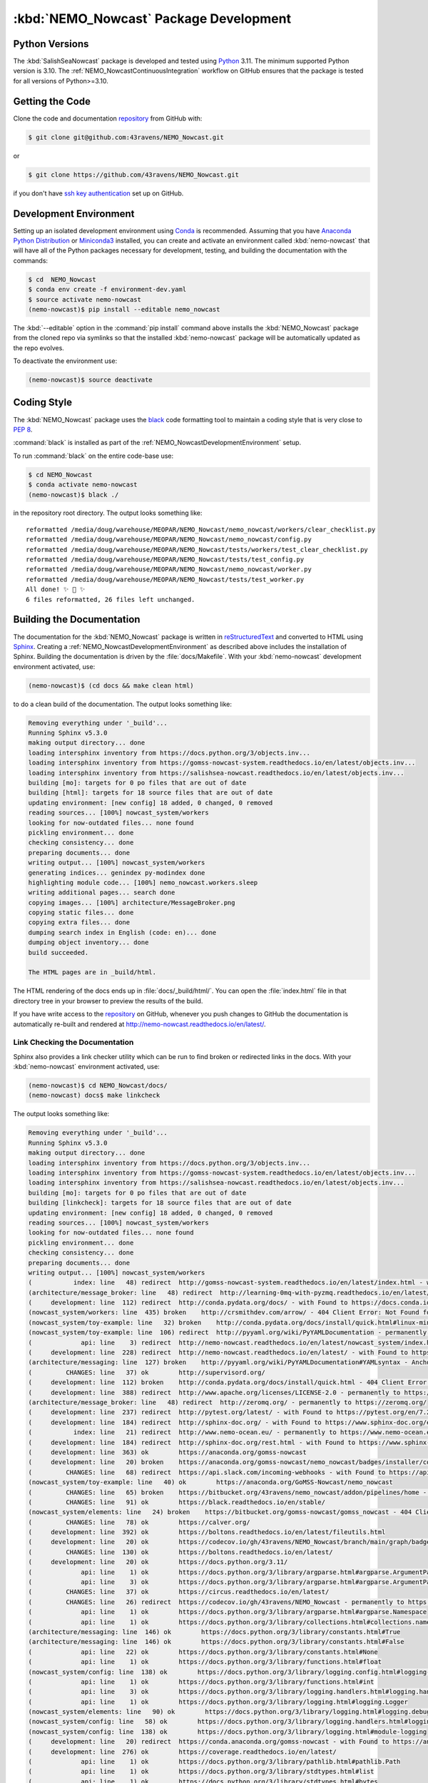 .. Copyright 2016-2021 Doug Latornell, 43ravens

.. Licensed under the Apache License, Version 2.0 (the "License");
.. you may not use this file except in compliance with the License.
.. You may obtain a copy of the License at

..    http://www.apache.org/licenses/LICENSE-2.0

.. Unless required by applicable law or agreed to in writing, software
.. distributed under the License is distributed on an "AS IS" BASIS,
.. WITHOUT WARRANTIES OR CONDITIONS OF ANY KIND, either express or implied.
.. See the License for the specific language governing permissions and
.. limitations under the License.


.. _NEMO_NowcastPackageDevelopment:

***************************************
:kbd:`NEMO_Nowcast` Package Development
***************************************

.. image:: https://img.shields.io/badge/license-Apache%202-cb2533.svg
    :target: https://www.apache.org/licenses/LICENSE-2.0
    :alt: Licensed under the Apache License, Version 2.0
.. image:: https://img.shields.io/badge/license-BSD%203--Clause-orange.svg
    :target: https://opensource.org/licenses/BSD-3-Clause
    :alt: Licensed under the BSD-3-Clause License
.. image:: https://img.shields.io/badge/Python-3.10%20%7C%203.11-blue?logo=python&label=Python&logoColor=gold
    :target: https://docs.python.org/3.11/
    :alt: Python Version
.. image:: https://img.shields.io/badge/version%20control-git-blue.svg?logo=github
    :target: https://github.com/43ravens/NEMO_Nowcast
    :alt: Git on GitHub
.. image:: https://img.shields.io/badge/code%20style-black-000000.svg
    :target: https://black.readthedocs.io/en/stable/
    :alt: The uncompromising Python code formatter
.. image:: https://readthedocs.org/projects/nemo-nowcast/badge/?version=latest
    :target: https://nemo-nowcast.readthedocs.io/en/latest/
    :alt: Documentation Status
.. image:: https://github.com/43ravens/NEMO_Nowcast/workflows/sphinx-linkcheck/badge.svg
    :target: https://github.com/43ravens/NEMO_Nowcast/actions?query=workflow%3Asphinx-linkcheck
    :alt: Sphinx linkcheck
.. image:: https://github.com/43ravens/NEMO_Nowcast/workflows/pytest-with-coverage/badge.svg
    :target: https://github.com/43ravens/NEMO_Nowcast/actions?query=workflow%3Apytest-with-coverage
    :alt: Pytest with Coverage Status
.. image:: https://codecov.io/gh/43ravens/NEMO_Nowcast/branch/main/graph/badge.svg
    :target: https://codecov.io/gh/43ravens/NEMO_Nowcast
    :alt: Codecov Testing Coverage Report
.. image:: https://github.com/43ravens/NEMO_Nowcast/actions/workflows/codeql-analysis.yaml/badge.svg
      :target: https://github.com/43ravens/NEMO_Nowcast/actions?query=workflow%3Acodeql-analysis
      :alt: CodeQL analysis
.. image:: https://img.shields.io/github/issues/43ravens/NEMO_Nowcast?logo=github
    :target: https://github.com/43ravens/NEMO_Nowcast/issues
    :alt: Issue Tracker
.. image:: https://anaconda.org/gomss-nowcast/nemo_nowcast/badges/installer/conda.svg
    :target: https://conda.anaconda.org/gomss-nowcast
    :alt: Install with conda

.. _NEMO_NowcastPythonVersions:

Python Versions
===============

.. image:: https://img.shields.io/badge/Python-3.10%20%7C%203.11-blue?logo=python&label=Python&logoColor=gold
    :target: https://docs.python.org/3.11/
    :alt: Python Version


The :kbd:`SalishSeaNowcast` package is developed and tested using `Python`_ 3.11.
The minimum supported Python version is 3.10.
The :ref:`NEMO_NowcastContinuousIntegration` workflow on GitHub ensures that the package
is tested for all versions of Python>=3.10.

.. _Python: https://www.python.org/


.. _NEMO_NowcastGettingTheCode:

Getting the Code
================

.. image:: https://img.shields.io/badge/version%20control-git-blue.svg?logo=github
    :target: https://github.com/43ravens/NEMO_Nowcast
    :alt: Git on GitHub

Clone the code and documentation `repository`_ from GitHub with:

.. _repository: https://github.com/43ravens/NEMO_Nowcast

.. code-block:: bash

    $ git clone git@github.com:43ravens/NEMO_Nowcast.git

or

.. code-block:: bash

    $ git clone https://github.com/43ravens/NEMO_Nowcast.git

if you don't have `ssh key authentication`_ set up on GitHub.

.. _ssh key authentication: https://help.github.com/en/github/authenticating-to-github/connecting-to-github-with-ssh


.. _NEMO_NowcastDevelopmentEnvironment:

Development Environment
=======================

Setting up an isolated development environment using `Conda`_ is recommended.
Assuming that you have `Anaconda Python Distribution`_ or `Miniconda3`_ installed,
you can create and activate an environment called :kbd:`nemo-nowcast` that will have all of the Python packages necessary for development,
testing,
and building the documentation with the commands:

.. _Conda: http://conda.pydata.org/docs/
.. _Anaconda Python Distribution: https://www.continuum.io/downloads
.. _Miniconda3: http://conda.pydata.org/docs/install/quick.html

.. code-block:: bash

    $ cd  NEMO_Nowcast
    $ conda env create -f environment-dev.yaml
    $ source activate nemo-nowcast
    (nemo-nowcast)$ pip install --editable nemo_nowcast

The :kbd:`--editable` option in the :command:`pip install` command above installs the :kbd:`NEMO_Nowcast` package from the cloned repo via symlinks so that the installed :kbd:`nemo-nowcast` package will be automatically updated as the repo evolves.

To deactivate the environment use:

.. code-block:: bash

    (nemo-nowcast)$ source deactivate


.. _NEMO_NowcastCodingStyle:

Coding Style
============

.. image:: https://img.shields.io/badge/code%20style-black-000000.svg
    :target: https://black.readthedocs.io/en/stable/
    :alt: The uncompromising Python code formatter

The :kbd:`NEMO_Nowcast` package uses the `black`_ code formatting tool to maintain a coding style that is very close to `PEP 8`_.

.. _black: https://black.readthedocs.io/en/stable/
.. _PEP 8: https://www.python.org/dev/peps/pep-0008/

:command:`black` is installed as part of the :ref:`NEMO_NowcastDevelopmentEnvironment` setup.

To run :command:`black` on the entire code-base use:

.. code-block:: bash

    $ cd NEMO_Nowcast
    $ conda activate nemo-nowcast
    (nemo-nowcast)$ black ./

in the repository root directory.
The output looks something like::

  reformatted /media/doug/warehouse/MEOPAR/NEMO_Nowcast/nemo_nowcast/workers/clear_checklist.py
  reformatted /media/doug/warehouse/MEOPAR/NEMO_Nowcast/nemo_nowcast/config.py
  reformatted /media/doug/warehouse/MEOPAR/NEMO_Nowcast/tests/workers/test_clear_checklist.py
  reformatted /media/doug/warehouse/MEOPAR/NEMO_Nowcast/tests/test_config.py
  reformatted /media/doug/warehouse/MEOPAR/NEMO_Nowcast/nemo_nowcast/worker.py
  reformatted /media/doug/warehouse/MEOPAR/NEMO_Nowcast/tests/test_worker.py
  All done! ✨ 🍰 ✨
  6 files reformatted, 26 files left unchanged.


.. _NEMO_NowcastBuildingTheDocumentation:

Building the Documentation
==========================

.. image:: https://readthedocs.org/projects/nemo-nowcast/badge/?version=latest
    :target: https://nemo-nowcast.readthedocs.io/en/latest/
    :alt: Documentation Status

The documentation for the :kbd:`NEMO_Nowcast` package is written in `reStructuredText`_ and converted to HTML using `Sphinx`_.
Creating a :ref:`NEMO_NowcastDevelopmentEnvironment` as described above includes the installation of Sphinx.
Building the documentation is driven by the :file:`docs/Makefile`.
With your :kbd:`nemo-nowcast` development environment activated,
use:

.. _reStructuredText: http://sphinx-doc.org/rest.html
.. _Sphinx: http://sphinx-doc.org/

.. code-block:: bash

    (nemo-nowcast)$ (cd docs && make clean html)

to do a clean build of the documentation.
The output looks something like:

.. code-block:: text

    Removing everything under '_build'...
    Running Sphinx v5.3.0
    making output directory... done
    loading intersphinx inventory from https://docs.python.org/3/objects.inv...
    loading intersphinx inventory from https://gomss-nowcast-system.readthedocs.io/en/latest/objects.inv...
    loading intersphinx inventory from https://salishsea-nowcast.readthedocs.io/en/latest/objects.inv...
    building [mo]: targets for 0 po files that are out of date
    building [html]: targets for 18 source files that are out of date
    updating environment: [new config] 18 added, 0 changed, 0 removed
    reading sources... [100%] nowcast_system/workers
    looking for now-outdated files... none found
    pickling environment... done
    checking consistency... done
    preparing documents... done
    writing output... [100%] nowcast_system/workers
    generating indices... genindex py-modindex done
    highlighting module code... [100%] nemo_nowcast.workers.sleep
    writing additional pages... search done
    copying images... [100%] architecture/MessageBroker.png
    copying static files... done
    copying extra files... done
    dumping search index in English (code: en)... done
    dumping object inventory... done
    build succeeded.

    The HTML pages are in _build/html.

The HTML rendering of the docs ends up in :file:`docs/_build/html/`.
You can open the :file:`index.html` file in that directory tree in your browser to preview the results of the build.

If you have write access to the `repository`_ on GitHub,
whenever you push changes to GitHub the documentation is automatically re-built and rendered at http://nemo-nowcast.readthedocs.io/en/latest/.


.. _NEMO_NowcastLinkCheckingTheDocumentation:

Link Checking the Documentation
-------------------------------

.. image:: https://github.com/43ravens/NEMO_Nowcast/workflows/sphinx-linkcheck/badge.svg
    :target: https://github.com/43ravens/NEMO_Nowcast/actions?query=workflow%3Asphinx-linkcheck
    :alt: Sphinx linkcheck

Sphinx also provides a link checker utility which can be run to find broken or redirected links in the docs.
With your :kbd:`nemo-nowcast` environment activated,
use:

.. code-block:: bash

    (nemo-nowcast)$ cd NEMO_Nowcast/docs/
    (nemo-nowcast) docs$ make linkcheck

The output looks something like:

.. code-block:: text

    Removing everything under '_build'...
    Running Sphinx v5.3.0
    making output directory... done
    loading intersphinx inventory from https://docs.python.org/3/objects.inv...
    loading intersphinx inventory from https://gomss-nowcast-system.readthedocs.io/en/latest/objects.inv...
    loading intersphinx inventory from https://salishsea-nowcast.readthedocs.io/en/latest/objects.inv...
    building [mo]: targets for 0 po files that are out of date
    building [linkcheck]: targets for 18 source files that are out of date
    updating environment: [new config] 18 added, 0 changed, 0 removed
    reading sources... [100%] nowcast_system/workers
    looking for now-outdated files... none found
    pickling environment... done
    checking consistency... done
    preparing documents... done
    writing output... [100%] nowcast_system/workers
    (           index: line   48) redirect  http://gomss-nowcast-system.readthedocs.io/en/latest/index.html - with Found to https://gomss-nowcast-system.readthedocs.io/en/latest/index.html
    (architecture/message_broker: line   48) redirect  http://learning-0mq-with-pyzmq.readthedocs.io/en/latest/pyzmq/devices/queue.html - with Found to https://learning-0mq-with-pyzmq.readthedocs.io/en/latest/pyzmq/devices/queue.html
    (     development: line  112) redirect  http://conda.pydata.org/docs/ - with Found to https://docs.conda.io/en/latest/
    (nowcast_system/workers: line  435) broken    http://crsmithdev.com/arrow/ - 404 Client Error: Not Found for url: https://crsmithdev.com/arrow/
    (nowcast_system/toy-example: line   32) broken    http://conda.pydata.org/docs/install/quick.html#linux-miniconda-install - 404 Client Error: Not Found for url: https://docs.conda.io/en/latest/install/quick.html
    (nowcast_system/toy-example: line  106) redirect  http://pyyaml.org/wiki/PyYAMLDocumentation - permanently to https://pyyaml.org/wiki/PyYAMLDocumentation
    (             api: line    3) redirect  http://nemo-nowcast.readthedocs.io/en/latest/nowcast_system/index.html - with Found to https://nemo-nowcast.readthedocs.io/en/latest/nowcast_system/index.html
    (     development: line  228) redirect  http://nemo-nowcast.readthedocs.io/en/latest/ - with Found to https://nemo-nowcast.readthedocs.io/en/latest/
    (architecture/messaging: line  127) broken    http://pyyaml.org/wiki/PyYAMLDocumentation#YAMLsyntax - Anchor 'YAMLsyntax' not found
    (         CHANGES: line   37) ok        http://supervisord.org/
    (     development: line  112) broken    http://conda.pydata.org/docs/install/quick.html - 404 Client Error: Not Found for url: https://docs.conda.io/en/latest/install/quick.html
    (     development: line  388) redirect  http://www.apache.org/licenses/LICENSE-2.0 - permanently to https://www.apache.org/licenses/LICENSE-2.0
    (architecture/message_broker: line   48) redirect  http://zeromq.org/ - permanently to https://zeromq.org/
    (     development: line  237) redirect  http://pytest.org/latest/ - with Found to https://pytest.org/en/7.2.x/
    (     development: line  184) redirect  http://sphinx-doc.org/ - with Found to https://www.sphinx-doc.org/en/master/
    (           index: line   21) redirect  http://www.nemo-ocean.eu/ - permanently to https://www.nemo-ocean.eu/
    (     development: line  184) redirect  http://sphinx-doc.org/rest.html - with Found to https://www.sphinx-doc.org/en/master/
    (     development: line  363) ok        https://anaconda.org/gomss-nowcast
    (     development: line   20) broken    https://anaconda.org/gomss-nowcast/nemo_nowcast/badges/installer/conda.svg - 404 Client Error: Not Found for url: https://anaconda.org/gomss-nowcast/nemo_nowcast/badges/installer/conda.svg
    (         CHANGES: line   68) redirect  https://api.slack.com/incoming-webhooks - with Found to https://api.slack.com/messaging/webhooks
    (nowcast_system/toy-example: line   40) ok        https://anaconda.org/GoMSS-Nowcast/nemo_nowcast
    (         CHANGES: line   65) broken    https://bitbucket.org/43ravens/nemo_nowcast/addon/pipelines/home - 404 Client Error: Not Found for url: https://bitbucket.org/43ravens/nemo_nowcast/addon/pipelines/home
    (         CHANGES: line   91) ok        https://black.readthedocs.io/en/stable/
    (nowcast_system/elements: line   24) broken    https://bitbucket.org/gomss-nowcast/gomss_nowcast - 404 Client Error: Not Found for url: https://bitbucket.org/gomss-nowcast/gomss_nowcast
    (         CHANGES: line   78) ok        https://calver.org/
    (     development: line  392) ok        https://boltons.readthedocs.io/en/latest/fileutils.html
    (     development: line   20) ok        https://codecov.io/gh/43ravens/NEMO_Nowcast/branch/main/graph/badge.svg
    (         CHANGES: line  130) ok        https://boltons.readthedocs.io/en/latest/
    (     development: line   20) ok        https://docs.python.org/3.11/
    (             api: line    1) ok        https://docs.python.org/3/library/argparse.html#argparse.ArgumentParser
    (             api: line    3) ok        https://docs.python.org/3/library/argparse.html#argparse.ArgumentParser.add_argument
    (         CHANGES: line   37) ok        https://circus.readthedocs.io/en/latest/
    (         CHANGES: line   26) redirect  https://codecov.io/gh/43ravens/NEMO_Nowcast - permanently to https://app.codecov.io/gh/43ravens/NEMO_Nowcast
    (             api: line    1) ok        https://docs.python.org/3/library/argparse.html#argparse.Namespace
    (             api: line    1) ok        https://docs.python.org/3/library/collections.html#collections.namedtuple
    (architecture/messaging: line  146) ok        https://docs.python.org/3/library/constants.html#True
    (architecture/messaging: line  146) ok        https://docs.python.org/3/library/constants.html#False
    (             api: line   22) ok        https://docs.python.org/3/library/constants.html#None
    (             api: line    1) ok        https://docs.python.org/3/library/functions.html#float
    (nowcast_system/config: line  138) ok        https://docs.python.org/3/library/logging.config.html#logging-config-dictschema
    (             api: line    1) ok        https://docs.python.org/3/library/functions.html#int
    (             api: line    3) ok        https://docs.python.org/3/library/logging.handlers.html#logging.handlers.RotatingFileHandler
    (             api: line    1) ok        https://docs.python.org/3/library/logging.html#logging.Logger
    (nowcast_system/elements: line   90) ok        https://docs.python.org/3/library/logging.html#logging.debug
    (nowcast_system/config: line   58) ok        https://docs.python.org/3/library/logging.handlers.html#logging.handlers.WatchedFileHandler
    (nowcast_system/config: line  138) ok        https://docs.python.org/3/library/logging.html#module-logging
    (     development: line   20) redirect  https://conda.anaconda.org/gomss-nowcast - with Found to https://anaconda.org/gomss-nowcast/repo?type=conda&label=main
    (     development: line  276) ok        https://coverage.readthedocs.io/en/latest/
    (             api: line    1) ok        https://docs.python.org/3/library/pathlib.html#pathlib.Path
    (             api: line    1) ok        https://docs.python.org/3/library/stdtypes.html#list
    (             api: line    1) ok        https://docs.python.org/3/library/stdtypes.html#bytes
    (             api: line    3) ok        https://docs.python.org/3/library/stdtypes.html#dict
    (             api: line    1) ok        https://docs.python.org/3/library/stdtypes.html#str
    (architecture/messaging: line  146) ok        https://docs.python.org/3/library/stdtypes.html#tuple
    (     development: line   70) ok        https://docs.python.org/3/reference/lexical_analysis.html#f-strings
    (     development: line   72) ok        https://docs.python.org/3/whatsnew/3.6.html#whatsnew36-pep519
    (nowcast_system/elements: line   73) ok        https://docs.python.org/3/library/stdtypes.html#set
    (architecture/worker: line   29) ok        https://en.wikipedia.org/wiki/Idempotence
    (     development: line  335) ok        https://git-scm.com/
    (nowcast_system/toy-example: line  194) ok        https://en.wikipedia.org/wiki/INI_file
    (         CHANGES: line   30) ok        https://github.com/43ravens/NEMO_Nowcast
    (     development: line   20) ok        https://github.com/43ravens/NEMO_Nowcast/actions/workflows/codeql-analysis.yaml/badge.svg
    (         CHANGES: line   26) ok        https://github.com/43ravens/NEMO_Nowcast/actions
    (     development: line  310) ok        https://github.com/43ravens/NEMO_Nowcast/commits/main
    (     development: line   20) ok        https://github.com/43ravens/NEMO_Nowcast/issues
    (         CHANGES: line  184) ok        https://github.com/43ravens/NEMO_Nowcast/issues/2
    (     development: line   20) ok        https://github.com/43ravens/NEMO_Nowcast/actions?query=workflow%3ACI
    (         CHANGES: line  122) ok        https://github.com/43ravens/NEMO_Nowcast/issues/3
    (         CHANGES: line  197) ok        https://github.com/43ravens/NEMO_Nowcast/issues/4
    (         CHANGES: line  190) ok        https://github.com/43ravens/NEMO_Nowcast/issues/5
    (         CHANGES: line  144) ok        https://github.com/43ravens/NEMO_Nowcast/issues/7
    (     development: line   20) ok        https://github.com/43ravens/NEMO_Nowcast/workflows/CI/badge.svg
    (         CHANGES: line    8) ok        https://github.com/SalishSeaCast/SalishSeaCmd/actions?query=workflow%3Acodeql-analysis
    (         CHANGES: line  137) ok        https://github.com/43ravens/NEMO_Nowcast/issues/8
    (         CHANGES: line  105) ok        https://github.com/43ravens/NEMO_Nowcast/issues/9
    (     development: line  392) ok        https://github.com/mahmoud/boltons/blob/master/LICENSE
    (nowcast_system/workers: line  246) ok        https://gomss-nowcast-system.readthedocs.io/en/latest/workers.html#downloadweatherworker
    (nowcast_system/workers: line   43) ok        https://gomss-nowcast-system.readthedocs.io/en/latest/workers.html#gomss-nowcastsystemworkers
    (     development: line   20) ok        https://img.shields.io/badge/code%20style-black-000000.svg
    (     development: line   20) ok        https://img.shields.io/badge/license-Apache%202-cb2533.svg
    (     development: line   20) ok        https://img.shields.io/badge/license-BSD%203--Clause-orange.svg
    (     development: line   20) ok        https://img.shields.io/badge/Python-3.10%20%7C%203.11-blue?logo=python&label=Python&logoColor=gold
    (     development: line   20) ok        https://img.shields.io/badge/version%20control-git-blue.svg?logo=github
    (     development: line   20) ok        https://nemo-nowcast.readthedocs.io/en/latest/
    (     development: line   20) ok        https://img.shields.io/github/issues/43ravens/NEMO_Nowcast?logo=github
    (     development: line  321) redirect  https://help.github.com/en/actions - permanently to https://docs.github.com/en/actions
    (     development: line  102) redirect  https://help.github.com/en/github/authenticating-to-github/connecting-to-github-with-ssh - permanently to https://docs.github.com/en/authentication/connecting-to-github-with-ssh
    (         CHANGES: line   60) ok        https://nemo-nowcast.readthedocs.io/en/latest/nowcast_system/elements.html#handling-worker-race-conditions
    (         CHANGES: line  111) ok        https://nemo-nowcast.readthedocs.io/en/latest/architecture/log_aggregator.html
    (     development: line   20) ok        https://readthedocs.org/projects/nemo-nowcast/badge/?version=latest
    (     development: line   20) ok        https://opensource.org/licenses/BSD-3-Clause
    (     development: line  392) redirect  https://pypi.python.org/pypi/boltons - permanently to https://pypi.org/project/boltons/
    (           index: line   30) ok        https://salishsea-nowcast.readthedocs.io/en/latest/
    (     development: line  276) ok        https://pytest-cov.readthedocs.io/en/latest/
    (nowcast_system/elements: line   67) ok        https://salishsea-nowcast.readthedocs.io/en/latest/workers.html#downloadliveoceanworker
    (nowcast_system/elements: line   67) ok        https://salishsea-nowcast.readthedocs.io/en/latest/workers.html#makeliveoceanfilesworker
    (             api: line    3) ok        https://salishsea-nowcast.readthedocs.io/en/latest/workers.html#module-nowcast.next_workers
    (architecture/messaging: line   47) ok        https://salishsea-nowcast.readthedocs.io/en/latest/workers.html#module-nowcast.workers.download_weather
    (nowcast_system/elements: line   67) ok        https://salishsea-nowcast.readthedocs.io/en/latest/workers.html#process-flow
    (nowcast_system/elements: line   67) ok        https://salishsea-nowcast.readthedocs.io/en/latest/workers.html#nowcast.next_workers.after_collect_weather
    (nowcast_system/workers: line  354) ok        https://salishsea-nowcast.readthedocs.io/en/latest/workers.html#downloadweatherworker
    (nowcast_system/workers: line   44) ok        https://salishsea-nowcast.readthedocs.io/en/latest/workers.html#salishseanowcastsystemworkers
    (nowcast_system/elements: line   67) ok        https://salishsea-nowcast.readthedocs.io/en/latest/workers.html#gribtonetcdfworker
    (nowcast_system/elements: line   67) ok        https://salishsea-nowcast.readthedocs.io/en/latest/workers.html#uploadforcingworker
    (nowcast_system/workers: line  322) ok        https://salishsea-nowcast.readthedocs.io/en/latest/workers.html#watchnemo-worker
    (     development: line   20) ok        https://www.apache.org/licenses/LICENSE-2.0
    (         CHANGES: line   22) redirect  https://sentry.io - with Found to https://sentry.io/welcome/
    (     development: line   66) ok        https://www.python.org/
    (     development: line  147) redirect  https://www.python.org/dev/peps/pep-0008/ - with Found to https://peps.python.org/pep-0008/
    (     development: line  112) redirect  https://www.continuum.io/downloads - permanently to https://www.anaconda.com/products/distribution
    (           index: line   43) ok        https://salishsea.eos.ubc.ca/nemo/results/index.html
    build finished with problems, 4 warnings.

Look for any errors in the above output or in _build/linkcheck/output.txt

:command:`make linkcheck` is run monthly via a `scheduled GitHub Actions workflow`_

.. _scheduled GitHub Actions workflow: https://github.com/43ravens/NEMO_Nowcast/actions?query=workflow%3Asphinx-linkcheck


.. _NEMO_NowcastRunningTheUnitTests:

Running the Unit Tests
======================

The test suite for the :kbd:`NEMO_Nowcast` package is in :file:`NEMO_Nowcast/tests/`.
The `pytest`_ tool is used for test parametrization and as the test runner for the suite.

.. _pytest: http://pytest.org/latest/

With your :kbd:`nemo-nowcast` development environment activated,
use:

.. code-block:: bash

    (nemo-nowcast)$ cd NEMO_Nowcast/
    (nemo-nowcast)$ pytest

to run the test suite.
The output looks something like::

  ============================ test session starts ============================
  platform linux -- Python 3.6.7, pytest-4.0.1, py-1.7.0, pluggy-0.8.1
  rootdir: /media/doug/warehouse/43ravens/projects/gomss-nowcast/NEMO_Nowcast, inifile:
  collected 300 items

  tests/test_cli.py .................                                                       [  5%]
  tests/test_config.py .............                                                        [ 10%]
  tests/test_log_aggregator.py .................                                            [ 15%]
  tests/test_manager.py ...............................................................
  ...................                                                                       [ 43%]
  tests/test_message.py ......                                                              [ 45%]
  tests/test_message_broker.py ...................                                          [ 51%]
  tests/test_next_workers.py ......                                                         [ 53%]
  tests/test_scheduler.py ...................                                               [ 59%]
  tests/test_worker.py ................................................................
  ..............                                                                            [ 85%]
  tests/workers/test_awaken.py ........                                                     [ 88%]
  tests/workers/test_clear_checklist.py .........                                           [ 91%]
  tests/workers/test_rotate_logs.py .................                                       [ 97%]
  tests/workers/test_sleep.py .........                                                     [100%]

  ========================= 300 passed in 16.77 seconds =========================

You can monitor what lines of code the test suite exercises using the `coverage.py`_ and `pytest-cov`_ tools with the commands:

.. _coverage.py: https://coverage.readthedocs.io/en/latest/
.. _pytest-cov: https://pytest-cov.readthedocs.io/en/latest/

.. code-block:: bash

    (nemo-nowcast)$ cd NEMO_Nowcast/
    (nemo-nowcast)$ pytest --cov=./

The test coverage report will be displayed below the test suite run output.

Alternatively,
you can use

.. code-block:: bash

    (nemo-nowcast)$ pytest --cov=./ --cov-report html

to produce an HTML report that you can view in your browser by opening :file:`NEMO_Nowcast/htmlcov/index.html`.


.. _NEMO_NowcastContinuousIntegration:

Continuous Integration
----------------------

.. image:: https://github.com/43ravens/NEMO_Nowcast/workflows/pytest-with-coverage/badge.svg
    :target: https://github.com/43ravens/NEMO_Nowcast/actions?query=workflow%3Apytest-with-coverage
    :alt: Pytest with Coverage Status
.. image:: https://codecov.io/gh/43ravens/NEMO_Nowcast/branch/main/graph/badge.svg
    :target: https://app.codecov.io/gh/43ravens/NEMO_Nowcast
    :alt: Codecov Testing Coverage Report

The :kbd:`NEMO_Nowcast` package unit test suite is run and a coverage report is generated whenever changes are pushed to GitHub.
The results are visible on the `repo actions page`_,
from the green checkmarks beside commits on the `repo commits page`_,
or from the green checkmark to the left of the "Latest commit" message on the `repo code overview page`_ .
The testing coverage report is uploaded to `codecov.io`_

.. _repo actions page: https://github.com/43ravens/NEMO_Nowcast/actions
.. _repo commits page: https://github.com/43ravens/NEMO_Nowcast/commits/main
.. _repo code overview page: https://github.com/43ravens/NEMO_Nowcast
.. _codecov.io: https://app.codecov.io/gh/43ravens/NEMO_Nowcast

The `GitHub Actions`_ workflow configuration that defines the continuous integration tasks is in the :file:`.github/workflows/pytest-with-coverage.yaml` file.

.. _GitHub Actions: https://help.github.com/en/actions


.. _NEMO_NowcastVersionControlRepository:

Version Control Repository
==========================

.. image:: https://img.shields.io/badge/version%20control-git-blue.svg?logo=github
    :target: https://github.com/43ravens/NEMO_Nowcast
    :alt: Git on GitHub

The :kbd:`NEMO_Nowcast` package code and documentation source files are available as a `Git`_ repository at https://github.com/43ravens/NEMO_Nowcast.

.. _Git: https://git-scm.com/


.. _NEMO_NowcastIssueTracker:

Issue Tracker
=============

.. image:: https://img.shields.io/github/issues/43ravens/NEMO_Nowcast?logo=github
    :target: https://github.com/43ravens/NEMO_Nowcast/issues
    :alt: Issue Tracker

Development tasks,
bug reports,
and enhancement ideas are recorded and managed in the issue tracker at https://github.com/43ravens/NEMO_Nowcast/issues


.. _NEMO_NowcastReleasePackages:

Release Packages
================

.. image:: https://anaconda.org/gomss-nowcast/nemo_nowcast/badges/installer/conda.svg
    :target: https://conda.anaconda.org/gomss-nowcast
    :alt: Install with conda

Versioned releases of the :kbd:`NEMO_Nowcast` package are available as `Conda`_ packages on `Anaconda.org`_.

.. _Anaconda.org: https://anaconda.org/gomss-nowcast

The latest release package can be installed with:

.. code-block:: bash

    $ conda install -c gomss-nowcast nemo_nowcast


.. _NEMO_NowcastLicenses:

Licenses
========

.. image:: https://img.shields.io/badge/license-Apache%202-cb2533.svg
    :target: https://www.apache.org/licenses/LICENSE-2.0
    :alt: Licensed under the Apache License, Version 2.0
.. image:: https://img.shields.io/badge/license-BSD%203--Clause-orange.svg
    :target: https://opensource.org/licenses/BSD-3-Clause
    :alt: Licensed under the BSD-3-Clause License

The NEMO_Nowcast framework code and documentation are copyright 2016-2021 by Doug Latornell, 43ravens.

They are licensed under the Apache License, Version 2.0.
http://www.apache.org/licenses/LICENSE-2.0
Please see the LICENSE file for details of the license.

The `fileutils`_ module from the `boltons`_ project is included in the NEMO_Nowcast package.
It is copyright 2016 by Mahmoud Hashemi and used under the terms of the `boltons BSD license`_.

.. _fileutils: https://boltons.readthedocs.io/en/latest/fileutils.html
.. _boltons: https://pypi.python.org/pypi/boltons
.. _boltons BSD license: https://github.com/mahmoud/boltons/blob/master/LICENSE
